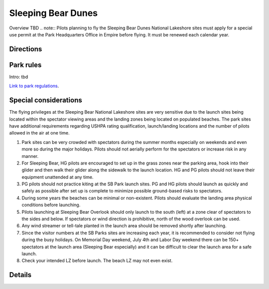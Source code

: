 ************************************************
Sleeping Bear Dunes
************************************************

Overview TBD
.. note:: Pilots planning to fly the Sleeping Bear Dunes National Lakeshore sites must apply for a special use permit at the Park Headquarters Office in Empire before flying. It must be renewed each calendar year.


Directions
================

Park rules
============================

Intro: tbd

`Link to park regulations <parksitesjune22.pdf>`_.

Special considerations
=============================

The flying privileges at the Sleeping Bear National Lakeshore sites are very sensitive due to the launch sites being located within the spectator viewing areas and the landing zones being located on populated beaches. The park sites have additional requirements regarding USHPA rating qualification, launch/landing locations and the number of pilots allowed in the air at one time. 

1. Park sites can be very crowded with spectators during the summer months especially on weekends and even more so during the major holidays. Pilots should not aerially perform for the spectators or increase risk in any manner.
2. For Sleeping Bear, HG pilots are encouraged to set up in the grass zones near the parking area, hook into their glider and then walk their glider along the sidewalk to the launch location. HG and PG pilots should not leave their equipment unattended at any time.
3. PG pilots should not practice kiting at the SB Park launch sites. PG and HG pilots should launch as quickly and safely as possible after set up is complete to minimize possible ground-based risks to spectators.
4. During some years the beaches can be minimal or non-existent. Pilots should evaluate the landing area physical conditions before launching.
5. Pilots launching at Sleeping Bear Overlook should only launch to the south (left) at a zone clear of spectators to the sides and below. If spectators or wind direction is prohibitive, north of the wood overlook can be used.
6. Any wind streamer or tell-tale planted in the launch area should be removed shortly after launching.
7. Since the visitor numbers at the SB Parks sites are increasing each year, it is recommended to consider not flying during the busy holidays. On Memorial Day weekend, July 4th and Labor Day weekend there can be 150+ spectators at the launch area (Sleeping Bear especially) and it can be difficult to clear the launch area for a safe launch.
8. Check your intended LZ before launch. The beach LZ may not even exist.



Details
======================
